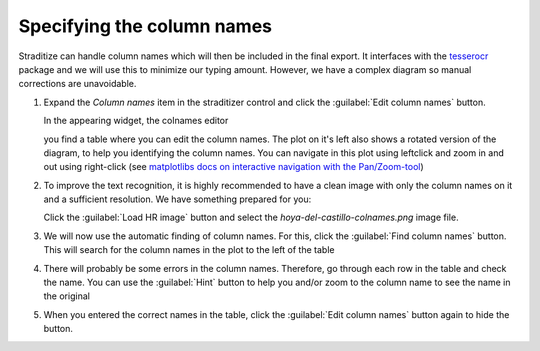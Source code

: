 Specifying the column names
===========================
Straditize can handle column names which will then be included in the final
export. It interfaces with the tesserocr_ package and we will use this to
minimize our typing amount. However, we have a complex diagram so manual
corrections are unavoidable.

1. Expand the `Column names` item in the straditizer control and click the
   :guilabel:`Edit column names` button.

   In the appearing widget, the colnames editor

   .. image:: colnames-editor.png
       :alt: column names editor

   you find a table where you can edit the column names. The plot on it's left
   also shows a rotated version of the diagram, to help you identifying the
   column names. You can navigate in this plot using leftclick and zoom in and
   out using right-click (see
   `matplotlibs docs on interactive navigation with the Pan/Zoom-tool`_)
2. To improve the text recognition, it is highly recommended to have a clean
   image with only the column names on it and a sufficient resolution. We have
   something prepared for you:

   .. image:: hoya-del-castillo-colnames.png
        :alt: HR column names image

   Click the :guilabel:`Load HR image` button and select the
   `hoya-del-castillo-colnames.png` image file.
3. We will now use the automatic finding of column names. For this,
   click the :guilabel:`Find column names` button. This will search for the
   column names in the plot to the left of the table
4. There will probably be some errors in the column names. Therefore, go
   through each row in the table and check the name. You can use the
   :guilabel:`Hint` button to help you and/or zoom to the column name to see
   the name in the original

   .. image:: colnames-editor-zoomed.png
       :alt: Zoomed in column names editor

5. When you entered the correct names in the table, click the
   :guilabel:`Edit column names` button again to hide the button.

.. _tesserocr: https://pypi.org/project/tesserocr/
.. _matplotlibs docs on interactive navigation with the Pan/Zoom-tool: https://matplotlib.org/users/navigation_toolbar.html))
